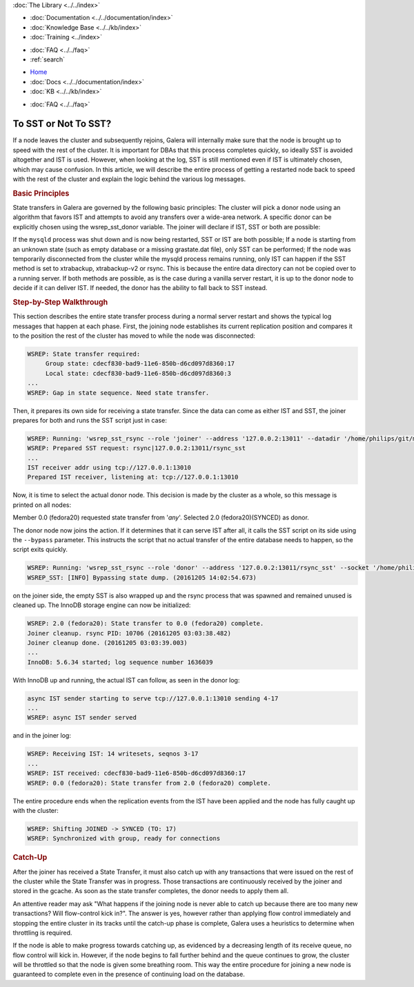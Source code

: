 .. meta::
   :title: Deciding with to use SST or Not in Galera Cluster
   :description:
   :language: en-US
   :keywords:
   :copyright: Codership Oy, 2014 - 2021. All Rights Reserved.

.. container:: left-margin

   .. container:: left-margin-top

      :doc:`The Library <../../index>`

   .. container:: left-margin-content

      - :doc:`Documentation <../../documentation/index>`
      - :doc:`Knowledge Base <../../kb/index>`
      - :doc:`Training <../index>`

      .. cssclass:: sub-links

         - :doc:`Training Courses <../courses/index>`
         - :doc:`Training Videos <../videos/index>`

      .. cssclass:: sub-links

         .. cssclass:: here

         - :doc:`Tutorial Articles <./index>`

      - :doc:`FAQ <../../faq>`
      - :ref:`search`


.. container:: top-links

   - `Home <https://galeracluster.com>`_
   - :doc:`Docs <../../documentation/index>`
   - :doc:`KB <../../kb/index>`

   .. cssclass:: here nav-wider

      - :doc:`Training <../index>`

   - :doc:`FAQ <../../faq>`


.. cssclass:: library-article
.. _`sst-or-not`:

==========================
To SST or Not To SST?
==========================

.. rst-class:: article-stats

   Length:  1001 words; Writer: Philip Stoev; Published: December 6, 2016; Topic: General; Level: Intermediate

If a node leaves the cluster and subsequently rejoins, Galera will internally make sure that the node is brought up to speed with the rest of the cluster. It is important for DBAs that this process completes quickly, so ideally SST is avoided altogether and IST is used. However, when looking at the log, SST is still mentioned even if IST is ultimately chosen, which may cause confusion.
In this article, we will describe the entire process of getting a restarted node back to speed with the rest of the cluster and explain the logic behind the various log messages.


.. rst-class:: section-heading
.. rubric:: Basic Principles

State transfers in Galera are governed by the following basic principles:
The cluster will pick a donor node using an algorithm that favors IST and attempts to avoid any transfers over a wide-area network. A specific donor can be explicitly chosen using the wsrep_sst_donor variable.
The joiner will declare if IST, SST or both are possible:

If the ``mysqld`` process was shut down and is now being restarted, SST or IST are both possible;
If a node is starting from an unknown state (such as empty database or a missing grastate.dat file), only SST can be performed;
If the node was temporarily disconnected from the cluster while the mysqld process remains running, only IST can happen if the SST method is set to xtrabackup, xtrabackup-v2 or rsync. This is because the entire data directory can not be copied over to a running server.
If both methods are possible, as is the case during a vanilla server restart, it is up to the donor node to decide if it can deliver IST. If needed, the donor has the ability to fall back to SST instead.


.. rst-class:: section-heading
.. rubric:: Step-by-Step Walkthrough

This section describes the entire state transfer process during a normal server restart and shows the typical log messages that happen at each phase.
First, the joining node establishes its current replication position and compares it to the position the rest of the cluster has moved to while the node was disconnected:

.. code-block:: console

   WSREP: State transfer required:
        Group state: cdecf830-bad9-11e6-850b-d6cd097d8360:17
        Local state: cdecf830-bad9-11e6-850b-d6cd097d8360:3
   ...
   WSREP: Gap in state sequence. Need state transfer.

Then, it prepares its own side for receiving a state transfer. Since the data can come as either IST and SST, the joiner prepares for both and runs the SST script just in case:

.. code-block:: console

   WSREP: Running: 'wsrep_sst_rsync --role 'joiner' --address '127.0.0.2:13011' --datadir '/home/philips/git/mysql-wsrep-bugs-5.6/mysql-test/var/mysqld.3/data/' --defaults-file '/home/philips/git/mysql-wsrep-bugs-5.6/mysql-test/var/my.cnf' --defaults-group-suffix '.3' --parent '10676'  '' '
   WSREP: Prepared SST request: rsync|127.0.0.2:13011/rsync_sst
   ...
   IST receiver addr using tcp://127.0.0.1:13010
   Prepared IST receiver, listening at: tcp://127.0.0.1:13010

Now, it is time to select the actual donor node. This decision is made by the cluster as a whole, so this message is printed on all nodes:

Member 0.0 (fedora20) requested state transfer from '*any*'. Selected 2.0 (fedora20)(SYNCED) as donor.

The donor node now joins the action. If it determines that it can serve IST after all, it calls the SST script on its side using the ``--bypass`` parameter. This instructs the script that no actual transfer of the entire database needs to happen, so the script exits quickly.

.. code-block:: console

   WSREP: Running: 'wsrep_sst_rsync --role 'donor' --address '127.0.0.2:13011/rsync_sst' --socket '/home/philips/git/mysql-wsrep-bugs-5.6/mysql-test/var/tmp/mysqld.1.sock' --datadir '/home/philips/git/mysql-wsrep-bugs-5.6/mysql-test/var/mysqld.1/data/' --defaults-file '/home/philips/git/mysql-wsrep-bugs-5.6/mysql-test/var/my.cnf' --defaults-group-suffix '.1'   '' --gtid 'cdecf830-bad9-11e6-850b-d6cd097d8360:0' --bypass'
   WSREP_SST: [INFO] Bypassing state dump. (20161205 14:02:54.673)

on the joiner side, the empty SST is also wrapped up and the rsync process that was spawned and remained unused is cleaned up. The InnoDB storage engine can now be initialized:

.. code-block:: console

   WSREP: 2.0 (fedora20): State transfer to 0.0 (fedora20) complete.
   Joiner cleanup. rsync PID: 10706 (20161205 03:03:38.482)
   Joiner cleanup done. (20161205 03:03:39.003)
   ...
   InnoDB: 5.6.34 started; log sequence number 1636039

With InnoDB up and running, the actual IST can follow, as seen in the donor log:

.. code-block:: console

   async IST sender starting to serve tcp://127.0.0.1:13010 sending 4-17
   ...
   WSREP: async IST sender served

and in the joiner log:

.. code-block:: console

   WSREP: Receiving IST: 14 writesets, seqnos 3-17
   ...
   WSREP: IST received: cdecf830-bad9-11e6-850b-d6cd097d8360:17
   WSREP: 0.0 (fedora20): State transfer from 2.0 (fedora20) complete.

The entire procedure ends when the replication events from the IST have been applied and the node has fully caught up with the cluster:

.. code-block:: console

   WSREP: Shifting JOINED -> SYNCED (TO: 17)
   WSREP: Synchronized with group, ready for connections


.. rst-class:: section-heading
.. rubric:: Catch-Up

After the joiner has received a State Transfer, it must also catch up with any transactions that were issued on the rest of the cluster while the State Transfer was in progress. Those transactions are continuously received by the joiner and stored in the gcache. As soon as the state transfer completes, the donor needs to apply them all.

An attentive reader may ask "What happens if the joining node is never able to catch up because there are too many new transactions? Will flow-control kick in?". The answer is yes, however rather than applying flow control immediately and stopping the entire cluster in its tracks until the catch-up phase is complete, Galera uses a heuristics to determine when throttling is required.

If the node is able to make progress towards catching up, as evidenced by a decreasing length of its receive queue, no flow control will kick in. However, if the node begins to fall further behind and the queue continues to grow, the cluster will be throttled so that the node is given some breathing room. This way the entire procedure for joining a new node is guaranteed to complete even in the presence of continuing load on the database.
